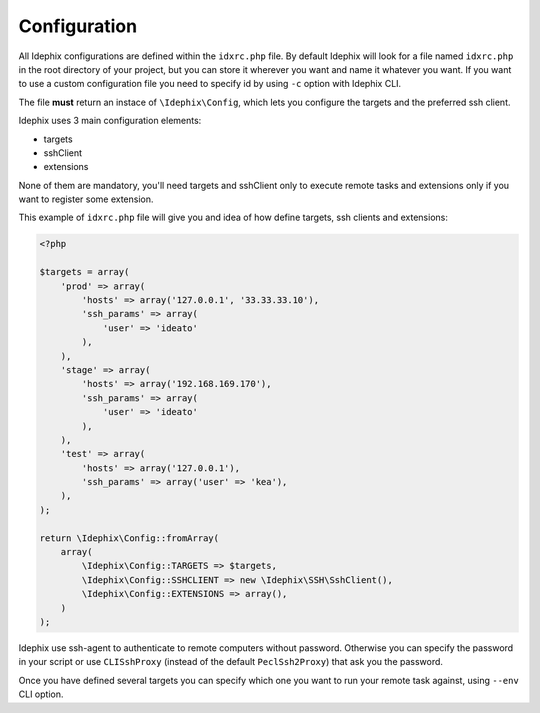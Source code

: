 .. _idx_config:

Configuration
=============

All Idephix configurations are defined within the ``idxrc.php`` file.
By default Idephix will look for a file named ``idxrc.php`` in the root
directory of your project, but you can store it wherever you want and
name it whatever you want. If you want to use a custom configuration file
you need to specify id by using ``-c`` option with Idephix CLI.

The file **must** return an instace of ``\Idephix\Config``, which lets you
configure the targets and the preferred ssh client.

Idephix uses 3 main configuration elements:

- targets
- sshClient
- extensions

None of them are mandatory, you'll need targets and sshClient only to execute remote
tasks and extensions only if you want to register some extension.

This example of ``idxrc.php`` file will give you and idea of how define targets, ssh clients
and extensions:

.. code-block:: php

    <?php

    $targets = array(
        'prod' => array(
            'hosts' => array('127.0.0.1', '33.33.33.10'),
            'ssh_params' => array(
                'user' => 'ideato'
            ),
        ),
        'stage' => array(
            'hosts' => array('192.168.169.170'),
            'ssh_params' => array(
                'user' => 'ideato'
            ),
        ),
        'test' => array(
            'hosts' => array('127.0.0.1'),
            'ssh_params' => array('user' => 'kea'),
        ),
    );

    return \Idephix\Config::fromArray(
        array(
            \Idephix\Config::TARGETS => $targets,
            \Idephix\Config::SSHCLIENT => new \Idephix\SSH\SshClient(),
            \Idephix\Config::EXTENSIONS => array(),
        )
    );

Idephix use ssh-agent to authenticate to remote computers without password.
Otherwise you can specify the password in your script or use ``CLISshProxy``
(instead of the default ``PeclSsh2Proxy``) that ask you the password.

Once you have defined several targets you can specify which one you want to run
your remote task against, using ``--env`` CLI option.